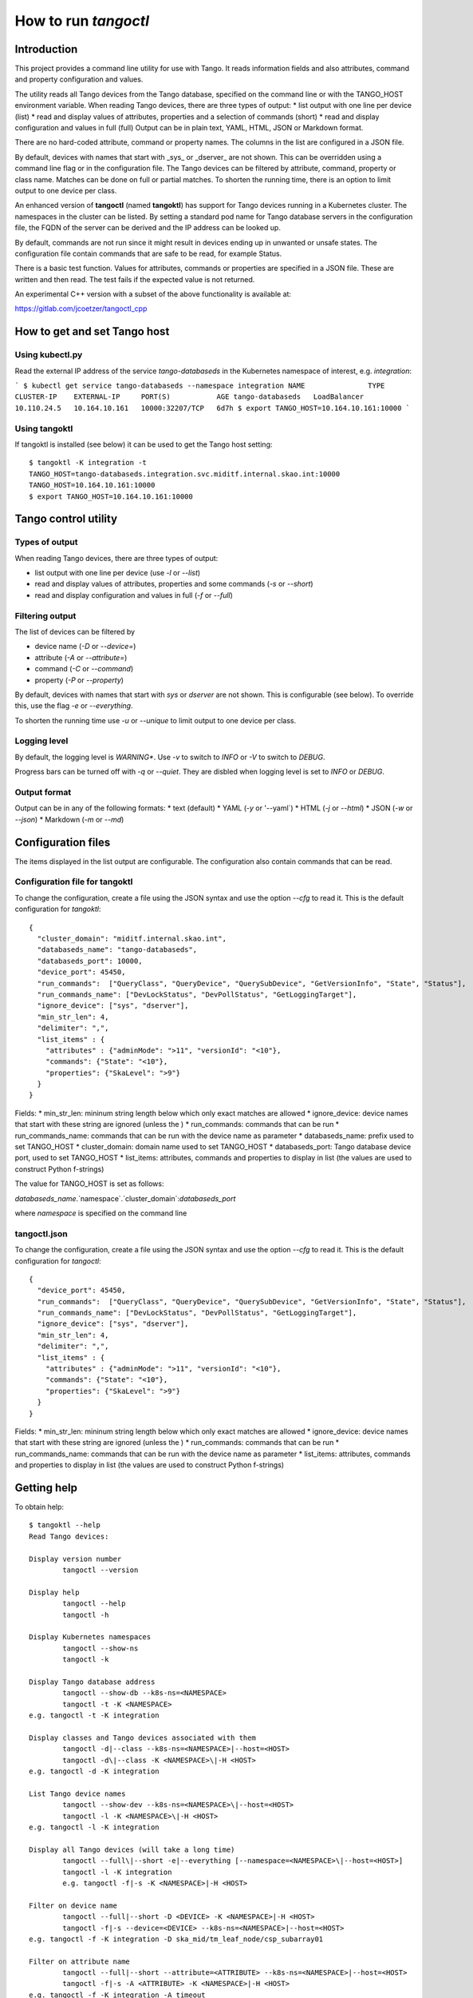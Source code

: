 How to run *tangoctl*
*********************

.. image:: https://readthedocs.org/projects/ska-tangoctl/badge/?version=latest

Introduction
============

This project provides a command line utility for use with Tango. It reads information 
fields and also attributes, command and property configuration and values.

The utility reads all Tango devices from the Tango database, specified on the command 
line or with the TANGO_HOST environment variable. When reading Tango devices, there are 
three types of output:
* list output with one line per device (list)
* read and display values of attributes, properties and a selection of commands (short)
* read and display configuration and values in full (full)
Output can be in plain text, YAML, HTML, JSON or Markdown format.

There are no hard-coded attribute, command or property names. The columns in the list 
are configured in a JSON file.

By default, devices with names that start with _sys_ or _dserver_ are not shown. This
can be overridden using a command line flag or in the configuration file. The Tango 
devices can be filtered by attribute, command, property or class name. Matches can be 
done on full or partial matches.  To shorten the running time, there is an option to 
limit output to one device per class. 

An enhanced version of **tangoctl** (named **tangoktl**) has support for Tango devices 
running in a Kubernetes cluster. The namespaces in the cluster can be listed. By setting
a standard pod name for Tango database servers in the configuration file, the FQDN of 
the server can be derived and the IP address can be looked up.

By default, commands are not run since it might result in devices ending up in unwanted 
or unsafe states. The configuration file contain commands that are safe to be read, 
for example Status.

There is a basic test function. Values for attributes, commands or properties are 
specified in a JSON file. These are written and then read. The test fails if the 
expected value is not returned.

An experimental C++ version with a subset of the above functionality is available at:

https://gitlab.com/jcoetzer/tangoctl_cpp

How to get and set Tango host
=============================

Using **kubectl.py**
--------------------

Read the external IP address of the service *tango-databaseds* in the Kubernetes
namespace of interest, e.g. *integration*:

```
$ kubectl get service tango-databaseds --namespace integration
NAME               TYPE           CLUSTER-IP    EXTERNAL-IP     PORT(S)           AGE
tango-databaseds   LoadBalancer   10.110.24.5   10.164.10.161   10000:32207/TCP   6d7h
$ export TANGO_HOST=10.164.10.161:10000
```

Using **tangoktl**
------------------

If tangoktl is installed (see below) it can be used to get the Tango host setting::

    $ tangoktl -K integration -t
    TANGO_HOST=tango-databaseds.integration.svc.miditf.internal.skao.int:10000
    TANGO_HOST=10.164.10.161:10000
    $ export TANGO_HOST=10.164.10.161:10000

Tango control utility
=====================

Types of output
---------------

When reading Tango devices, there are three types of output:

* list output with one line per device (use `-l` or `--list`)
* read and display values of attributes, properties and some commands (`-s` or `--short`)
* read and display configuration and values in full (`-f` or `--full`)

Filtering output
----------------

The list of devices can be filtered by 

* device name (`-D` or `--device=`) 
* attribute (`-A` or `--attribute=`)
* command (`-C` or `--command`)
* property (`-P` or `--property`)

By default, devices with names that start with `sys` or `dserver` are not shown. This
is configurable (see below). To override this, use the flag `-e` or `--everything`.

To shorten the running time use `-u` or `--unique` to limit output to one device per class. 

Logging level
-------------

By default, the logging level is *WARNING**. Use `-v` to switch to *INFO* or `-V` to 
switch to *DEBUG*.

Progress bars can be turned off with `-q` or `--quiet`. They are disbled when logging 
level is set to *INFO* or *DEBUG*.

Output format
-------------

Output can be in any of the following formats:
* text (default)
* YAML (`-y` or '--yaml`)
* HTML (`-j` or `--html`)
* JSON (`-w` or `--json`)
* Markdown (`-m` or `--md`)

Configuration files
===================

The items displayed in the list output are configurable. The configuration also contain
commands that can be read.

Configuration file for tangoktl
-------------------------------

To change the configuration, create a file using the JSON syntax and use the option
`--cfg` to read it. This is the default configuration for `tangoktl`::

    {
      "cluster_domain": "miditf.internal.skao.int",
      "databaseds_name": "tango-databaseds",
      "databaseds_port": 10000,
      "device_port": 45450,
      "run_commands":  ["QueryClass", "QueryDevice", "QuerySubDevice", "GetVersionInfo", "State", "Status"],
      "run_commands_name": ["DevLockStatus", "DevPollStatus", "GetLoggingTarget"],
      "ignore_device": ["sys", "dserver"],
      "min_str_len": 4,
      "delimiter": ",",
      "list_items" : {
        "attributes" : {"adminMode": ">11", "versionId": "<10"},
        "commands": {"State": "<10"},
        "properties": {"SkaLevel": ">9"}
      }
    }

Fields:
* min_str_len: mininum string length below which only exact matches are allowed
* ignore_device: device names that start with these string are ignored (unless the )
* run_commands: commands that can be run
* run_commands_name: commands that can be run with the device name as parameter
* databaseds_name: prefix used to set TANGO_HOST
* cluster_domain: domain name used to set TANGO_HOST
* databaseds_port: Tango database device port, used to set TANGO_HOST
* list_items: attributes, commands and properties to display in list (the values are used to construct Python f-strings)

The value for TANGO_HOST is set as follows:

`databaseds_name`.`namespace`.`cluster_domain`:`databaseds_port`

where `namespace` is specified on the command line

tangoctl.json
-------------

To change the configuration, create a file using the JSON syntax and use the option
`--cfg` to read it. This is the default configuration for `tangoctl`::

    {
      "device_port": 45450,
      "run_commands":  ["QueryClass", "QueryDevice", "QuerySubDevice", "GetVersionInfo", "State", "Status"],
      "run_commands_name": ["DevLockStatus", "DevPollStatus", "GetLoggingTarget"],
      "ignore_device": ["sys", "dserver"],
      "min_str_len": 4,
      "delimiter": ",",
      "list_items" : {
        "attributes" : {"adminMode": ">11", "versionId": "<10"},
        "commands": {"State": "<10"},
        "properties": {"SkaLevel": ">9"}
      }
    }

Fields:
* min_str_len: mininum string length below which only exact matches are allowed
* ignore_device: device names that start with these string are ignored (unless the )
* run_commands: commands that can be run
* run_commands_name: commands that can be run with the device name as parameter
* list_items: attributes, commands and properties to display in list (the values are used to construct Python f-strings)

Getting help
============

To obtain help::

    $ tangoktl --help
    Read Tango devices:

    Display version number
            tangoctl --version

    Display help
            tangoctl --help
            tangoctl -h

    Display Kubernetes namespaces
            tangoctl --show-ns
            tangoctl -k

    Display Tango database address
            tangoctl --show-db --k8s-ns=<NAMESPACE>
            tangoctl -t -K <NAMESPACE>
    e.g. tangoctl -t -K integration

    Display classes and Tango devices associated with them
            tangoctl -d|--class --k8s-ns=<NAMESPACE>|--host=<HOST>
            tangoctl -d\|--class -K <NAMESPACE>\|-H <HOST>
    e.g. tangoctl -d -K integration

    List Tango device names
            tangoctl --show-dev --k8s-ns=<NAMESPACE>\|--host=<HOST>
            tangoctl -l -K <NAMESPACE>\|-H <HOST>
    e.g. tangoctl -l -K integration

    Display all Tango devices (will take a long time)
            tangoctl --full\|--short -e|--everything [--namespace=<NAMESPACE>\|--host=<HOST>]
            tangoctl -l -K integration
            e.g. tangoctl -f|-s -K <NAMESPACE>|-H <HOST>

    Filter on device name
            tangoctl --full|--short -D <DEVICE> -K <NAMESPACE>|-H <HOST>
            tangoctl -f|-s --device=<DEVICE> --k8s-ns=<NAMESPACE>|--host=<HOST>
    e.g. tangoctl -f -K integration -D ska_mid/tm_leaf_node/csp_subarray01

    Filter on attribute name
            tangoctl --full|--short --attribute=<ATTRIBUTE> --k8s-ns=<NAMESPACE>|--host=<HOST>
            tangoctl -f|-s -A <ATTRIBUTE> -K <NAMESPACE>|-H <HOST>
    e.g. tangoctl -f -K integration -A timeout

    Filter on command name
            tangoctl --full|--short --command=<COMMAND> --k8s-ns=<NAMESPACE>|--host=<HOST>
            tangoctl -f|-s -C <COMMAND> -K <NAMESPACE>|-H <HOST>
    e.g. tangoctl -l -K integration -C status

    Filter on property name
            tangoctl --full|--list|--short --property=<PROPERTY> --k8s-ns=<NAMESPACE>|--host=<HOST>
            tangoctl -f|-s -P <PROPERTY> --k8s-ns=<NAMESPACE>|--host=<HOST>
    e.g. tangoctl -l -K integration -P power

    Display tangoctl test input files
            tangoctl --json-dir=<PATH>
            tangoctl -J <PATH>
    e.g. ADMIN_MODE=1 tangoctl -J resources/

    Run test, reading from input file
            tangoctl --k8s-ns=<NAMESPACE> --input=<FILE>
            tangoctl --K <NAMESPACE> -O <FILE>
    Files are in JSON format and contain values to be read and/or written, e.g:
    {
        "description": "Turn admin mode on and check status",
        "test_on": [
            {
                "attribute": "adminMode",
                "read" : ""
            },
            {
                "attribute": "adminMode",
                "write": 1
            },
            {
                "attribute": "adminMode",
                "read": 1
            },
            {
                "command": "State",
                "return": "OFFLINE"
            },
            {
                "command": "Status"
            }
        ]
    }

    Files can contain environment variables that are read at run-time:
    {
        "description": "Turn admin mode off and check status",
        "test_on": [
            {
                "attribute": "adminMode",
                "read": ""
            },
            {
                "attribute": "adminMode",
                "write": "${ADMIN_MODE}"
            },
            {
                "attribute": "adminMode",
                "read": "${ADMIN_MODE}"
            },
            {
                "command": "State",
                "return": "ONLINE"
            },
            {
                "command": "Status"
            }
        ]
    }

    To run the above:
    ADMIN_MODE=1 tangoctl --k8s-ns=integration -D mid_csp_cbf/talon_board/001 -f --in resources/dev_online.json -V

    Test Tango devices:

    Test a Tango device
            tangoctl -K <NAMESPACE>|-H <HOST> -D <DEVICE> [--simul=<0|1>]

    Test a Tango device and read attributes
            tangoctl -a -K <NAMESPACE>|-H <HOST> -D <DEVICE> [--simul=<0|1>]

    Display attribute and command names for a Tango device
            tangoctl -c -K <NAMESPACE>|-H <HOST> -D <DEVICE>

    Turn a Tango device on
            tangoctl --on -K <NAMESPACE>|-H <HOST> -D <DEVICE> [--simul=<0|1>]

    Turn a Tango device off
            tangoctl --off -K <NAMESPACE>|-H <HOST> -D <DEVICE> [--simul=<0|1>]

    Set a Tango device to standby mode
            tangoctl --standby -K <NAMESPACE>|-H <HOST> -D <DEVICE> [--simul=<0|1>]

    Change admin mode on a Tango device
            tangoctl --admin=<0|1>

    Display status of a Tango device
            tangoctl --status -K <NAMESPACE>|-H <HOST> -D <DEVICE>

    Check events for attribute of a Tango device
            tangoctl -K <NAMESPACE>|-H <HOST> -D <DEVICE> -A <ATTRIBUTE>

    Parameters:

            -a                              flag for reading attributes during tests
            -c|--cmd                        flag for running commands during tests
            --simul=<0|1>                   set simulation mode off or on
            --admin=<0|1>                   set admin mode off or onn
            -e|--everything                 show all devices
            -f|--full                       display in full
            -l|--list                       display device name and status on one line
            -s|--short                      display device name, status and query devices
            -q|--quiet                      do not display progress bars
            -j|--html                       output in HTML format
            -j|--json                       output in JSON format
            -m|--md                         output in markdown format
            -y|--yaml                       output in YAML format
            --json-dir=<PATH>               directory with JSON input file, e.g. 'resources'
            -J <PATH>
            --json-dir=<PATH>               directory with JSON input file, e.g. 'resources'
            -J <PATH>
            --device=<DEVICE>               device name, e.g. 'csp' (not case sensitive, only a part is needed)
            -D <DEVICE>
            --k8s-ns=<NAMESPACE>            Kubernetes namespace for Tango database, e.g. 'integration'
            -K <NAMESPACE>
            --host=<HOST>                   Tango database host and port, e.g. 10.8.13.15:10000
            -H <HOST>
            --attribute=<ATTRIBUTE>         attribute name, e.g. 'obsState' (not case sensitive)
            -A <ATTRIBUTE>
            --command=<COMMAND>             command name, e.g. 'Status' (not case sensitive)
            -C <COMMAND>
            --output=<FILE>                 output file name
            -O <FILE>
            --input=<FILE>                  input file name
            -I <FILE>

    Note that values for device, attribute, command or property are not case sensitive.
    Partial matches for strings longer than 4 charaters are OK.

    When a namespace is specified, the Tango database host will be made up as follows:
            tango-databaseds.<NAMESPACE>.miditf.internal.skao.int:10000

    Run the following commands where applicable:
            QueryClass,QueryDevice,QuerySubDevice,GetVersionInfo,State,Status

    Run commands with device name as parameter where applicable:
            DevLockStatus,DevPollStatus,GetLoggingTarget

    Examples:

            tangoctl --k8s-ns=integration -l
            tangoctl --k8s-ns=integration -D talon -l
            tangoctl --k8s-ns=integration -A timeout
            tangoctl --k8s-ns=integration -C Telescope
            tangoctl --k8s-ns=integration -P Power
            tangoctl --k8s-ns=integration -D mid_csp_cbf/talon_lru/001 -f
            tangoctl --k8s-ns=integration -D mid_csp_cbf/talon_lru/001 -q
            tangoctl --k8s-ns=integration -D mid_csp_cbf/talon_board/001 -f
            tangoctl --k8s-ns=integration -D mid_csp_cbf/talon_board/001 -f --dry
            tangoctl --k8s-ns=integration -D mid-sdp/control/0 --on
            ADMIN_MODE=1 tangoctl --k8s-ns=integration -D mid_csp_cbf/talon_board/001 -f --in resources/dev_online.json -V


Read all namespaces in Kubernetes cluster
=========================================

The user must be logged into the Mid ITF VPN, otherwise this will time out.

Run this command to list namespaces::

    $ tangoktl --show-ns
    Namespaces : 53
            advanced-tango-training
            advanced-tango-training-sdp
            binderhub
            calico-apiserver
            calico-operator
            calico-system
            ci-dish-lmc-ska001-at-1838-update-main
            ci-dish-lmc-ska036-at-1838-update-main
            integration
            integration-sdp
            ci-ska-mid-itf-at-1838-update-main
            ci-ska-mid-itf-at-1838-update-main-sdp
            ci-ska-mid-itf-sah-1486
            ci-ska-mid-itf-sah-1486-sdp
            default
            dish-lmc-ska001
            dish-lmc-ska036
            dish-lmc-ska063
            dish-lmc-ska100
            dish-structure-simulators
            dishlmc-integration-ska001
            ds-sim-ska001
            extdns
            file-browser
            gitlab
            infra
            ingress-nginx
            integration
            integration-sdp
            integration-ska-mid-dish-spfc
            itf-ska-dish-lmc-spf
            kube-node-lease
            kube-public
            kube-system
            kyverno
            metallb-system
            miditf-lmc-002-ds
            miditf-lmc-003-karoo-sims
            miditf-lmc-005-spfrx
            register-spfc
            rook-ceph
            secrets-store-csi-driver
            ska-db-oda
            ska-tango-archiver
            ska-tango-operator
            sonobuoy
            spookd
            tango-tar-pvc
            tango-util
            taranta
            test-equipment
            test-spfc
            vault

Read Tango devices
==================

Read all Tango devices
----------------------

This will display the name, current state and admin mode setting for each Tango device 
in the database. Note that output has been shorteneded. By default, device names starting 
with **dserver** or **sys** are not listed::

    $ tangoktl --namespace=integration --list
    DEVICE NAME                              STATE      ADMIN MODE  VERSION  CLASS
    mid-csp/capability-fsp/0                 ON         ONLINE      2        MidCspCapabilityFsp
    mid-csp/capability-vcc/0                 ON         ONLINE      2        MidCspCapabilityVcc
    mid-csp/control/0                        DISABLE    OFFLINE     2        MidCspController
    mid-csp/subarray/01                      DISABLE    OFFLINE     2        MidCspSubarray
    mid-csp/subarray/02                      DISABLE    OFFLINE     2        MidCspSubarray
    mid-csp/subarray/03                      DISABLE    OFFLINE     2        MidCspSubarray
    mid-eda/cm/01                            ON         N/A         N/A      HdbConfigurationManager
    mid-eda/es/01                            ON         N/A         N/A      HdbEventSubscriber
    mid-sdp/control/0                        N/A        N/A         N/A      N/A
    mid-sdp/queueconnector/01                N/A        N/A         N/A      N/A
    mid-sdp/queueconnector/02                N/A        N/A         N/A      N/A
    mid-sdp/queueconnector/03                N/A        N/A         N/A      N/A
    mid-sdp/subarray/01                      N/A        N/A         N/A      N/A
    mid-sdp/subarray/02                      N/A        N/A         N/A      N/A
    mid-sdp/subarray/03                      N/A        N/A         N/A      N/A
    mid_csp_cbf/fs_links/000                 DISABLE    OFFLINE     0.11.4   SlimLink
    ...
    mid_csp_cbf/fs_links/015                 DISABLE    OFFLINE     0.11.4   SlimLink
    mid_csp_cbf/fsp/01                       DISABLE    OFFLINE     0.11.4   Fsp
    mid_csp_cbf/fsp/02                       DISABLE    OFFLINE     0.11.4   Fsp
    mid_csp_cbf/fsp/03                       DISABLE    OFFLINE     0.11.4   Fsp
    mid_csp_cbf/fsp/04                       DISABLE    OFFLINE     0.11.4   Fsp
    mid_csp_cbf/fspCorrSubarray/01_01        DISABLE    OFFLINE     0.11.4   FspCorrSubarray
    ...
    mid_csp_cbf/fspCorrSubarray/04_03        DISABLE    OFFLINE     0.11.4   FspCorrSubarray
    mid_csp_cbf/fspPssSubarray/01_01         DISABLE    OFFLINE     0.11.4   FspPssSubarray
    ...
    mid_csp_cbf/fspPssSubarray/04_03         DISABLE    OFFLINE     0.11.4   FspPssSubarray
    mid_csp_cbf/fspPstSubarray/01_01         DISABLE    OFFLINE     0.11.4   FspPstSubarray
    ...
    mid_csp_cbf/fspPstSubarray/04_03         DISABLE    OFFLINE     0.11.4   FspPstSubarray
    mid_csp_cbf/power_switch/001             DISABLE    OFFLINE     0.11.4   PowerSwitch
    mid_csp_cbf/power_switch/002             DISABLE    OFFLINE     0.11.4   PowerSwitch
    mid_csp_cbf/power_switch/003             DISABLE    OFFLINE     0.11.4   PowerSwitch
    mid_csp_cbf/slim/slim-fs                 DISABLE    OFFLINE     0.11.4   Slim
    mid_csp_cbf/slim/slim-vis                DISABLE    OFFLINE     0.11.4   Slim
    mid_csp_cbf/sub_elt/controller           DISABLE    OFFLINE     0.11.4   CbfController
    mid_csp_cbf/sub_elt/subarray_01          DISABLE    OFFLINE     0.11.4   CbfSubarray
    mid_csp_cbf/sub_elt/subarray_02          DISABLE    OFFLINE     0.11.4   CbfSubarray
    mid_csp_cbf/sub_elt/subarray_03          DISABLE    OFFLINE     0.11.4   CbfSubarray
    mid_csp_cbf/talon_board/001              DISABLE    OFFLINE     0.11.4   TalonBoard
    ...
    mid_csp_cbf/talon_board/008              DISABLE    OFFLINE     0.11.4   TalonBoard
    mid_csp_cbf/talon_lru/001                DISABLE    OFFLINE     0.11.4   TalonLRU
    ...
    mid_csp_cbf/talon_lru/004                DISABLE    OFFLINE     0.11.4   TalonLRU
    mid_csp_cbf/talondx_log_consumer/001     DISABLE    OFFLINE     0.11.4   TalonDxLogConsumer
    mid_csp_cbf/vcc/001                      DISABLE    OFFLINE     0.11.4   Vcc
    ...
    mid_csp_cbf/vcc/008                      DISABLE    OFFLINE     0.11.4   Vcc
    mid_csp_cbf/vcc_sw1/001                  DISABLE    OFFLINE     0.11.4   VccSearchWindow
    ...
    mid_csp_cbf/vcc_sw2/008                  DISABLE    OFFLINE     0.11.4   VccSearchWindow
    mid_csp_cbf/vis_links/000                DISABLE    OFFLINE     0.11.4   SlimLink
    mid_csp_cbf/vis_links/001                DISABLE    OFFLINE     0.11.4   SlimLink
    mid_csp_cbf/vis_links/002                DISABLE    OFFLINE     0.11.4   SlimLink
    mid_csp_cbf/vis_links/003                DISABLE    OFFLINE     0.11.4   SlimLink
    ska_mid/tm_central/central_node          ON         OFFLINE     0.12.2   CentralNodeMid
    ska_mid/tm_leaf_node/csp_master          ON         OFFLINE     0.10.3   CspMasterLeafNode
    ska_mid/tm_leaf_node/csp_subarray01      ON         OFFLINE     0.10.3   CspSubarrayLeafNodeMid
    ska_mid/tm_leaf_node/csp_subarray_01     INIT       OFFLINE     0.11.4   TmCspSubarrayLeafNodeTest
    ska_mid/tm_leaf_node/csp_subarray_02     INIT       OFFLINE     0.11.4   TmCspSubarrayLeafNodeTest
    ska_mid/tm_leaf_node/d0001               ON         OFFLINE     0.8.1    DishLeafNode
    ...
    ska_mid/tm_leaf_node/d0100               ON         OFFLINE     0.8.1    DishLeafNode
    ska_mid/tm_leaf_node/sdp_master          ON         OFFLINE     0.14.2   SdpMasterLeafNode
    ska_mid/tm_leaf_node/sdp_subarray01      ON         OFFLINE     0.14.2   SdpSubarrayLeafNode
    ska_mid/tm_subarray_node/1               ON         OFFLINE     0.13.19  SubarrayNodeMid


Filter by device name
---------------------

To find all devices with **talon** in the name::

    $ tangoktl --namespace=integration -D talon -l
    DEVICE NAME                              STATE      ADMIN MODE  VERSION  CLASS
    mid_csp_cbf/talon_board/001              DISABLE    OFFLINE     0.11.4   TalonBoard
    mid_csp_cbf/talon_board/002              DISABLE    OFFLINE     0.11.4   TalonBoard
    mid_csp_cbf/talon_board/003              DISABLE    OFFLINE     0.11.4   TalonBoard
    mid_csp_cbf/talon_board/004              DISABLE    OFFLINE     0.11.4   TalonBoard
    mid_csp_cbf/talon_board/005              DISABLE    OFFLINE     0.11.4   TalonBoard
    mid_csp_cbf/talon_board/006              DISABLE    OFFLINE     0.11.4   TalonBoard
    mid_csp_cbf/talon_board/007              DISABLE    OFFLINE     0.11.4   TalonBoard
    mid_csp_cbf/talon_board/008              DISABLE    OFFLINE     0.11.4   TalonBoard
    mid_csp_cbf/talon_lru/001                DISABLE    OFFLINE     0.11.4   TalonLRU
    mid_csp_cbf/talon_lru/002                DISABLE    OFFLINE     0.11.4   TalonLRU
    mid_csp_cbf/talon_lru/003                DISABLE    OFFLINE     0.11.4   TalonLRU
    mid_csp_cbf/talon_lru/004                DISABLE    OFFLINE     0.11.4   TalonLRU
    mid_csp_cbf/talondx_log_consumer/001     DISABLE    OFFLINE     0.11.4   TalonDxLogConsumer


Find attributes, commands or properties
---------------------------------------

It is possible to search for attributes, commands or properties by part of the name. This is not case-sensitive.

Find attributes
^^^^^^^^^^^^^^^

To find all devices with attributes that contain **timeout**::

    $ tangoktl --namespace=integration -A timeout
    DEVICE                                           ATTRIBUTE                                VALUE
    mid-csp/control/0                                commandTimeout                           5
                                                     offCmdTimeoutExpired                     False
                                                     onCmdTimeoutExpired                      False
                                                     standbyCmdTimeoutExpired                 False
    mid-csp/subarray/01                              commandTimeout                           5
                                                     timeoutExpiredFlag                       False
    mid-csp/subarray/02                              commandTimeout                           5
                                                     timeoutExpiredFlag                       False
    mid-csp/subarray/03                              commandTimeout                           5
                                                     timeoutExpiredFlag                       False
    mid_csp_cbf/sub_elt/subarray_01                  assignResourcesTimeoutExpiredFlag        False
                                                     configureScanTimeoutExpiredFlag          False
                                                     releaseResourcesTimeoutExpiredFlag       False
    mid_csp_cbf/sub_elt/subarray_02                  assignResourcesTimeoutExpiredFlag        False
                                                     configureScanTimeoutExpiredFlag          False
                                                     releaseResourcesTimeoutExpiredFlag       False
    mid_csp_cbf/sub_elt/subarray_03                  assignResourcesTimeoutExpiredFlag        False
                                                     configureScanTimeoutExpiredFlag          False
                                                     releaseResourcesTimeoutExpiredFlag       False


To find all devices with attributes that contain **timeout**, without displaying values::

    $ tangoktl --namespace=integration -A timeout --dry-run
    DEVICE                                           ATTRIBUTE
    mid-csp/control/0                                commandTimeout
                                                     offCmdTimeoutExpired
                                                     onCmdTimeoutExpired
                                                     standbyCmdTimeoutExpired
    mid-csp/subarray/01                              commandTimeout
                                                     timeoutExpiredFlag
    mid-csp/subarray/02                              commandTimeout
                                                     timeoutExpiredFlag
    mid-csp/subarray/03                              commandTimeout
                                                     timeoutExpiredFlag
    mid_csp_cbf/sub_elt/subarray_01                  assignResourcesTimeoutExpiredFlag
                                                     configureScanTimeoutExpiredFlag
                                                     releaseResourcesTimeoutExpiredFlag
    mid_csp_cbf/sub_elt/subarray_02                  assignResourcesTimeoutExpiredFlag
                                                     configureScanTimeoutExpiredFlag
                                                     releaseResourcesTimeoutExpiredFlag
    mid_csp_cbf/sub_elt/subarray_03                  assignResourcesTimeoutExpiredFlag
                                                     configureScanTimeoutExpiredFlag
                                                     releaseResourcesTimeoutExpiredFlag

Find commands
^^^^^^^^^^^^^

To find all devices with commands that have **Telescope** in the name::

    $ tangoktl --namespace=integration -C Telescope
    ska_mid/tm_central/central_node                  TelescopeOff
                                                     TelescopeOn
                                                     TelescopeStandby

To find all devices with commands that have **Outlet** in the name::

    $ tangoktl --namespace=integration -C Outlet
    mid_csp_cbf/power_switch/001                     GetOutletPowerMode
                                                     TurnOffOutlet
                                                     TurnOnOutlet
    mid_csp_cbf/power_switch/002                     GetOutletPowerMode
                                                     TurnOffOutlet
                                                     TurnOnOutlet
    mid_csp_cbf/power_switch/003                     GetOutletPowerMode
                                                     TurnOffOutlet
                                                     TurnOnOutlet

Find properties
^^^^^^^^^^^^^^^

To find all devices with properties that have **Power** in the name::

    $ tangoktl --namespace=integration -P Power
    mid_csp_cbf/power_switch/001                     PowerSwitchIp
                                                     PowerSwitchLogin
                                                     PowerSwitchModel
                                                     PowerSwitchPassword
    mid_csp_cbf/power_switch/002                     PowerSwitchIp
                                                     PowerSwitchLogin
                                                     PowerSwitchModel
                                                     PowerSwitchPassword
    mid_csp_cbf/power_switch/003                     PowerSwitchIp
                                                     PowerSwitchLogin
                                                     PowerSwitchModel
                                                     PowerSwitchPassword
    mid_csp_cbf/sub_elt/controller                   PowerSwitch
    mid_csp_cbf/talon_lru/001                        PDU1PowerOutlet
                                                     PDU2PowerOutlet
    mid_csp_cbf/talon_lru/002                        PDU1PowerOutlet
                                                     PDU2PowerOutlet
    mid_csp_cbf/talon_lru/003                        PDU1PowerOutlet
                                                     PDU2PowerOutlet
    mid_csp_cbf/talon_lru/004                        PDU1PowerOutlet
                                                     PDU2PowerOutlet


Information on device
=====================

Full description of device
--------------------------

This display all information about a device. The input and output of commands are displayed where available::

    $ tangoktl --namespace=integration -D mid_csp_cbf/talon_lru/001 -f
    Device            : mid_csp_cbf/talon_lru/001
    Admin mode        : 1
    State             : DISABLE
    Status            : The device is in DISABLE state.
    Description       : A Tango device
    Acronyms          : Correlator Beam Former (CBF), Central Signal Processor (CSP), Line Replaceable Unit (LRU)
    Database used     : True
    Server host       : ds-talonlru-talonlru-001-0
    Server ID         : TalonLRU/talonlru-001
    Device class      : TalonLRU
    Commands          : DebugDevice                    N/A
                                                       Not polled
                                                       OUT The TCP port the debugger is listening on.
                        GetVersionInfo                 TalonLRU, ska_tango_base, 0.11.4, A set of generic base devices for SKA Telescope.
                                                       Not polled
                                                       OUT Version strings
                        Init                           N/A
                                                       Not polled
                        Off                            N/A
                                                       Not polled
                                                       OUT (ReturnType, 'informational message')
                        On                             N/A
                                                       Not polled
                                                       OUT (ReturnType, 'informational message')
                        Reset                          N/A
                                                       Not polled
                                                       OUT (ReturnType, 'informational message')
                        Standby                        N/A
                                                       Not polled
                                                       OUT (ReturnType, 'informational message')
                        State                          DISABLE
                                                       Polled
                                                       OUT Device state
                        Status                         The device is in DISABLE state.
                                                       Not polled
                                                       OUT Device status
    Attributes        : PDU1PowerMode                  '0'
                                                       Not polled
                                                       Event change : Not specified
                                                       Quality : ATTR_VALID
                        PDU2PowerMode                  '0'
                                                       Not polled
                                                       Event change : Not specified
                                                       Quality : ATTR_VALID
                        State                          'DISABLE'
                                                       Polled
                                                       Event change : Not specified
                                                       Quality : ATTR_VALID
                        Status                         'The device is in DISABLE state.'
                                                       Not polled
                                                       Event change : Not specified
                                                       Quality : ATTR_VALID
                        adminMode                      '1'
                                                       Polled
                                                       Event change : Not specified
                                                       Quality : ATTR_VALID
                        buildState                     'ska_tango_base, 0.11.4, A set of generic base devices for SKA Telescope.'
                                                       Not polled
                                                       Event change : Not specified
                                                       Quality : ATTR_VALID
                        controlMode                    '0'
                                                       Not polled
                                                       Event change : Not specified
                                                       Quality : ATTR_VALID
                        healthState                    '0'
                                                       Polled
                                                       Event change : Not specified
                                                       Quality : ATTR_VALID
                        loggingLevel                   '4'
                                                       Not polled
                                                       Event change : Not specified
                                                       Quality : ATTR_VALID
                        loggingTargets                 tango::logger
                                                       Not polled
                                                       Event change : Not specified
                                                       Quality : ATTR_VALID
                        simulationMode                 '1'
                                                       Not polled
                                                       Event change : Not specified
                                                       Quality : ATTR_VALID
                        testMode                       '0'
                                                       Not polled
                                                       Event change : Not specified
                                                       Quality : ATTR_VALID
                        versionId                      '0.11.4'
                                                       Not polled
                                                       Event change : Not specified
                                                       Quality : ATTR_VALID
    Properties        : PDU1                           002
                        PDU1PowerOutlet                AA41
                        PDU2                           002
                        PDU2PowerOutlet                AA41
                        PDUCommandTimeout              20
                        TalonDxBoard1                  001
                        TalonDxBoard2                  002
                        polled_attr                    state  1000
                                                       healthstate  3000
                                                       adminmode  3000

Short display
-------------

This displays only the values for status, commands, attributes and properties::

    $ tangoktl --namespace=integration -D mid_csp_cbf/talon_lru/001 -s
    Device            : mid_csp_cbf/talon_lru/001
    Admin mode        : 1
    Commands          : DebugDevice                    N/A
                        GetVersionInfo                 TalonLRU, ska_tango_base, 0.11.4, A set of generic base devices for SKA Telescope.
                        Init                           N/A
                        Off                            N/A
                        On                             N/A
                        Reset                          N/A
                        Standby                        N/A
                        State                          DISABLE
                        Status                         The device is in DISABLE state.
    Attributes        : PDU1PowerMode                  '0'
                        PDU2PowerMode                  '0'
                        State                          'DISABLE'
                        Status                         'The device is in DISABLE state.'
                        adminMode                      '1'
                        buildState                     'ska_tango_base, 0.11.4, A set of generic base devices for SKA Telescope.'
                        controlMode                    '0'
                        healthState                    '0'
                        loggingLevel                   '4'
                        loggingTargets                 tango::logger
                        simulationMode                 '1'
                        testMode                       '0'
                        versionId                      '0.11.4'
    Properties        : PDU1                           002
                        PDU1PowerOutlet                AA41
                        PDU2                           002
                        PDU2PowerOutlet                AA41
                        PDUCommandTimeout              20
                        TalonDxBoard1                  001
                        TalonDxBoard2                  002
                        polled_attr                    state  1000
                                                       healthstate  3000
                                                       adminmode  3000

Display names only, without reading values::

    $ tangoktl --namespace=integration -D mid_csp_cbf/talon_lru/001 -s --dry-run
    Device            : mid_csp_cbf/talon_lru/001
    Admin mode        : 1
    Commands          : DebugDevice
                        GetVersionInfo
                        Init
                        Off
                        On
                        Reset
                        Standby
                        State
                        Status
    Attributes        : PDU1PowerMode
                        PDU2PowerMode
                        State
                        Status
                        adminMode
                        buildState
                        controlMode
                        healthState
                        loggingLevel
                        loggingTargets
                        simulationMode
                        testMode
                        versionId
    Properties        : PDU1
                        PDU1PowerOutlet
                        PDU2
                        PDU2PowerOutlet
                        PDUCommandTimeout
                        TalonDxBoard1
                        TalonDxBoard2
                        polled_attr


Quick/query mode
----------------

This displays a shortened form, with query sub-devices where available::

    $ tangoktl --namespace=integration -D mid_csp_cbf/talon_lru/001 -q
    Device            : mid_csp_cbf/talon_lru/001 9 commands, 13 attributes
    Admin mode        : 1
    State             : DISABLE
    Status            : The device is in DISABLE state.
    Description       : A Tango device
    Acronyms          : Correlator Beam Former (CBF), Central Signal Processor (CSP), Line Replaceable Unit (LRU)
    Device class      : TalonLRU
    Server host       : ds-talonlru-talonlru-001-0
    Server ID         : TalonLRU/talonlru-001
    Logging target    : <N/A>
    Query sub-devices : <N/A>


Using regular expressions for namespaces
========================================

Regular expressions can used to match Kubernetes namepaces::

    $ ./src/ska_tangoctl/tango_kontrol/tangoktl.py -K integration.* -k
    Namespaces : 4
            integration
            integration-dish-lmc-ska001
            integration-dish-lmc-ska036
            integration-sdp

Regular expressions can used for listing the Tango devices in Kubernetes namepaces::

    $ ./src/ska_tangoctl/tango_kontrol/tangoktl.py -K integration.* -l
    Namespace integration
    DEVICE NAME                                                        ADMINMODE VERSIONID  STATE       SKALEVEL CLASS
    alarm/handler/01                                                           - -          RUNNING            - AlarmHandler
    mid-csp/capability-fsp/0                                                   0 0.18.2     ON                 - MidCspCapabilityFsp
    mid-csp/capability-vcc/0                                                   0 0.18.2     ON                 - MidCspCapabilityVcc
    mid-csp/control/0                                                          0 0.18.2     OFF                1 MidCspController
    mid-csp/subarray/01                                                        0 0.18.2     OFF                2 MidCspSubarray
    mid-csp/subarray/02                                                        0 0.18.2     OFF                2 MidCspSubarray
    mid-csp/subarray/03                                                        0 0.18.2     OFF                2 MidCspSubarray
    mid-eda/cm/01                                                              - -          ON                 - HdbConfigurationManager
    mid-eda/es/01                                                              - -          ON                 - HdbEventSubscriber
    mid-sdp/control/0                                                          0 0.28.0     STANDBY            - SDPController
    mid-sdp/queueconnector/01                                                  - -          STANDBY            - SDPQueueConnector
    mid-sdp/queueconnector/02                                                  - -          STANDBY            - SDPQueueConnector
    mid-sdp/queueconnector/03                                                  - -          STANDBY            - SDPQueueConnector
    mid-sdp/subarray/01                                                        0 0.28.0     OFF                - SDPSubarray
    mid-sdp/subarray/02                                                        0 0.28.0     OFF                - SDPSubarray
    mid-sdp/subarray/03                                                        0 0.28.0     OFF                - SDPSubarray
    mid_csp_cbf/fs_links/000                                                   0 0.11.4     UNKNOWN            - SlimLink
    mid_csp_cbf/fs_links/001                                                   0 0.11.4     UNKNOWN            - SlimLink
    mid_csp_cbf/fs_links/002                                                   0 0.11.4     UNKNOWN            - SlimLink
    mid_csp_cbf/fs_links/003                                                   0 0.11.4     UNKNOWN            - SlimLink
    mid_csp_cbf/fs_links/004                                                   0 0.11.4     UNKNOWN            - SlimLink
    mid_csp_cbf/fs_links/005                                                   0 0.11.4     UNKNOWN            - SlimLink
    mid_csp_cbf/fs_links/006                                                   0 0.11.4     UNKNOWN            - SlimLink
    mid_csp_cbf/fs_links/007                                                   0 0.11.4     UNKNOWN            - SlimLink
    mid_csp_cbf/fs_links/008                                                   0 0.11.4     UNKNOWN            - SlimLink
    mid_csp_cbf/fs_links/009                                                   0 0.11.4     UNKNOWN            - SlimLink
    mid_csp_cbf/fs_links/010                                                   0 0.11.4     UNKNOWN            - SlimLink
    mid_csp_cbf/fs_links/011                                                   0 0.11.4     UNKNOWN            - SlimLink
    mid_csp_cbf/fs_links/012                                                   0 0.11.4     UNKNOWN            - SlimLink
    mid_csp_cbf/fs_links/013                                                   0 0.11.4     UNKNOWN            - SlimLink
    mid_csp_cbf/fs_links/014                                                   0 0.11.4     UNKNOWN            - SlimLink
    mid_csp_cbf/fs_links/015                                                   0 0.11.4     UNKNOWN            - SlimLink
    mid_csp_cbf/fsp/01                                                         0 0.11.4     OFF                - Fsp
    mid_csp_cbf/fsp/02                                                         0 0.11.4     OFF                - Fsp
    mid_csp_cbf/fsp/03                                                         0 0.11.4     OFF                - Fsp
    mid_csp_cbf/fsp/04                                                         0 0.11.4     OFF                - Fsp
    mid_csp_cbf/fspCorrSubarray/01_01                                          0 0.11.4     OFF                - FspCorrSubarray
    mid_csp_cbf/fspCorrSubarray/01_02                                          0 0.11.4     OFF                - FspCorrSubarray
    mid_csp_cbf/fspCorrSubarray/01_03                                          0 0.11.4     OFF                - FspCorrSubarray
    mid_csp_cbf/fspCorrSubarray/02_01                                          0 0.11.4     OFF                - FspCorrSubarray
    mid_csp_cbf/fspCorrSubarray/02_02                                          0 0.11.4     OFF                - FspCorrSubarray
    mid_csp_cbf/fspCorrSubarray/02_03                                          0 0.11.4     OFF                - FspCorrSubarray
    mid_csp_cbf/fspCorrSubarray/03_01                                          0 0.11.4     OFF                - FspCorrSubarray
    mid_csp_cbf/fspCorrSubarray/03_02                                          0 0.11.4     OFF                - FspCorrSubarray
    mid_csp_cbf/fspCorrSubarray/03_03                                          0 0.11.4     OFF                - FspCorrSubarray
    mid_csp_cbf/fspCorrSubarray/04_01                                          0 0.11.4     OFF                - FspCorrSubarray
    mid_csp_cbf/fspCorrSubarray/04_02                                          0 0.11.4     OFF                - FspCorrSubarray
    mid_csp_cbf/fspCorrSubarray/04_03                                          0 0.11.4     OFF                - FspCorrSubarray
    mid_csp_cbf/fspPssSubarray/01_01                                           0 0.11.4     OFF                - FspPssSubarray
    mid_csp_cbf/fspPssSubarray/01_02                                           0 0.11.4     OFF                - FspPssSubarray
    mid_csp_cbf/fspPssSubarray/01_03                                           0 0.11.4     OFF                - FspPssSubarray
    mid_csp_cbf/fspPssSubarray/02_01                                           0 0.11.4     OFF                - FspPssSubarray
    mid_csp_cbf/fspPssSubarray/02_02                                           0 0.11.4     OFF                - FspPssSubarray
    mid_csp_cbf/fspPssSubarray/02_03                                           0 0.11.4     OFF                - FspPssSubarray
    mid_csp_cbf/fspPssSubarray/03_01                                           0 0.11.4     OFF                - FspPssSubarray
    mid_csp_cbf/fspPssSubarray/03_02                                           0 0.11.4     OFF                - FspPssSubarray
    mid_csp_cbf/fspPssSubarray/03_03                                           0 0.11.4     OFF                - FspPssSubarray
    mid_csp_cbf/fspPssSubarray/04_01                                           0 0.11.4     OFF                - FspPssSubarray
    mid_csp_cbf/fspPssSubarray/04_02                                           0 0.11.4     OFF                - FspPssSubarray
    mid_csp_cbf/fspPssSubarray/04_03                                           0 0.11.4     OFF                - FspPssSubarray
    mid_csp_cbf/fspPstSubarray/01_01                                           0 0.11.4     OFF                - FspPstSubarray
    mid_csp_cbf/fspPstSubarray/01_02                                           0 0.11.4     OFF                - FspPstSubarray
    mid_csp_cbf/fspPstSubarray/01_03                                           0 0.11.4     OFF                - FspPstSubarray
    mid_csp_cbf/fspPstSubarray/02_01                                           0 0.11.4     OFF                - FspPstSubarray
    mid_csp_cbf/fspPstSubarray/02_02                                           0 0.11.4     OFF                - FspPstSubarray
    mid_csp_cbf/fspPstSubarray/02_03                                           0 0.11.4     OFF                - FspPstSubarray
    mid_csp_cbf/fspPstSubarray/03_01                                           0 0.11.4     OFF                - FspPstSubarray
    mid_csp_cbf/fspPstSubarray/03_02                                           0 0.11.4     OFF                - FspPstSubarray
    mid_csp_cbf/fspPstSubarray/03_03                                           0 0.11.4     OFF                - FspPstSubarray
    mid_csp_cbf/fspPstSubarray/04_01                                           0 0.11.4     OFF                - FspPstSubarray
    mid_csp_cbf/fspPstSubarray/04_02                                           0 0.11.4     OFF                - FspPstSubarray
    mid_csp_cbf/fspPstSubarray/04_03                                           0 0.11.4     OFF                - FspPstSubarray
    mid_csp_cbf/power_switch/001                                               0 0.11.4     ON                 - PowerSwitch
    mid_csp_cbf/power_switch/002                                               0 0.11.4     ON                 - PowerSwitch
    mid_csp_cbf/power_switch/003                                               1 0.11.4     DISABLE            - PowerSwitch
    mid_csp_cbf/power_switch/004                                               1 0.11.4     DISABLE            - PowerSwitch
    mid_csp_cbf/slim/slim-fs                                                 N/A 0.11.4     ALARM              - Slim
    mid_csp_cbf/slim/slim-vis                                                  0 0.11.4     OFF                - Slim
    mid_csp_cbf/sub_elt/controller                                             0 0.11.4     OFF                - CbfController
    mid_csp_cbf/sub_elt/subarray_01                                            0 0.11.4     OFF                - CbfSubarray
    mid_csp_cbf/sub_elt/subarray_02                                            0 0.11.4     OFF                - CbfSubarray
    mid_csp_cbf/sub_elt/subarray_03                                            0 0.11.4     OFF                - CbfSubarray
    mid_csp_cbf/talon_board/001                                                0 0.11.4     OFF                - TalonBoard
    mid_csp_cbf/talon_board/002                                                0 0.11.4     OFF                - TalonBoard
    mid_csp_cbf/talon_board/003                                                0 0.11.4     OFF                - TalonBoard
    mid_csp_cbf/talon_board/004                                                0 0.11.4     OFF                - TalonBoard
    mid_csp_cbf/talon_board/005                                                1 0.11.4     DISABLE            - TalonBoard
    mid_csp_cbf/talon_board/006                                                1 0.11.4     DISABLE            - TalonBoard
    mid_csp_cbf/talon_board/007                                                1 0.11.4     DISABLE            - TalonBoard
    mid_csp_cbf/talon_board/008                                                1 0.11.4     DISABLE            - TalonBoard
    mid_csp_cbf/talon_lru/001                                                  0 0.11.4     OFF                - TalonLRU
    mid_csp_cbf/talon_lru/002                                                  0 0.11.4     OFF                - TalonLRU
    mid_csp_cbf/talon_lru/003                                                  1 0.11.4     DISABLE            - TalonLRU
    mid_csp_cbf/talon_lru/004                                                  1 0.11.4     DISABLE            - TalonLRU
    mid_csp_cbf/talondx_log_consumer/001                                       1 0.11.4     DISABLE            - TalonDxLogConsumer
    mid_csp_cbf/vcc/001                                                        0 0.11.4     UNKNOWN            - Vcc
    mid_csp_cbf/vcc/002                                                        0 0.11.4     UNKNOWN            - Vcc
    mid_csp_cbf/vcc/003                                                        0 0.11.4     OFF                - Vcc
    mid_csp_cbf/vcc/004                                                        0 0.11.4     UNKNOWN            - Vcc
    mid_csp_cbf/vcc/005                                                        1 0.11.4     DISABLE            - Vcc
    mid_csp_cbf/vcc/006                                                        1 0.11.4     DISABLE            - Vcc
    mid_csp_cbf/vcc/007                                                        1 0.11.4     DISABLE            - Vcc
    mid_csp_cbf/vcc/008                                                        1 0.11.4     DISABLE            - Vcc
    mid_csp_cbf/vcc_sw1/001                                                    1 0.11.4     DISABLE            - VccSearchWindow
    mid_csp_cbf/vcc_sw1/002                                                    1 0.11.4     DISABLE            - VccSearchWindow
    mid_csp_cbf/vcc_sw1/003                                                    1 0.11.4     DISABLE            - VccSearchWindow
    mid_csp_cbf/vcc_sw1/004                                                    1 0.11.4     DISABLE            - VccSearchWindow
    mid_csp_cbf/vcc_sw1/005                                                    1 0.11.4     DISABLE            - VccSearchWindow
    mid_csp_cbf/vcc_sw1/006                                                    1 0.11.4     DISABLE            - VccSearchWindow
    mid_csp_cbf/vcc_sw1/007                                                    1 0.11.4     DISABLE            - VccSearchWindow
    mid_csp_cbf/vcc_sw1/008                                                    1 0.11.4     DISABLE            - VccSearchWindow
    mid_csp_cbf/vcc_sw2/001                                                    1 0.11.4     DISABLE            - VccSearchWindow
    mid_csp_cbf/vcc_sw2/002                                                    1 0.11.4     DISABLE            - VccSearchWindow
    mid_csp_cbf/vcc_sw2/003                                                    1 0.11.4     DISABLE            - VccSearchWindow
    mid_csp_cbf/vcc_sw2/004                                                    1 0.11.4     DISABLE            - VccSearchWindow
    mid_csp_cbf/vcc_sw2/005                                                    1 0.11.4     DISABLE            - VccSearchWindow
    mid_csp_cbf/vcc_sw2/006                                                    1 0.11.4     DISABLE            - VccSearchWindow
    mid_csp_cbf/vcc_sw2/007                                                    1 0.11.4     DISABLE            - VccSearchWindow
    mid_csp_cbf/vcc_sw2/008                                                    1 0.11.4     DISABLE            - VccSearchWindow
    mid_csp_cbf/vis_links/000                                                  0 0.11.4     UNKNOWN            - SlimLink
    mid_csp_cbf/vis_links/001                                                  0 0.11.4     UNKNOWN            - SlimLink
    mid_csp_cbf/vis_links/002                                                  0 0.11.4     UNKNOWN            - SlimLink
    mid_csp_cbf/vis_links/003                                                  0 0.11.4     UNKNOWN            - SlimLink
    ska001/elt/master                                                          1 0.19.1     DISABLE            - HelperDishDevice
    ska036/elt/master                                                          1 0.19.1     DISABLE            - HelperDishDevice
    ska063/elt/master                                                          1 0.19.1     DISABLE            - HelperDishDevice
    ska100/elt/master                                                          1 0.19.1     DISABLE            - HelperDishDevice
    ska_mid/tm_central/central_node                                            1 0.14.5     ON                 1 CentralNodeMid
    ska_mid/tm_leaf_node/csp_master                                            1 0.15.3     ON                 3 CspMasterLeafNodeMid
    ska_mid/tm_leaf_node/csp_subarray01                                        1 0.15.3     ON                 3 CspSubarrayLeafNodeMid
    ska_mid/tm_leaf_node/csp_subarray02                                        1 0.15.3     ON                 3 CspSubarrayLeafNodeMid
    ska_mid/tm_leaf_node/d0001                                                 1 0.12.1     ON                 3 DishLeafNode
    ska_mid/tm_leaf_node/d0036                                                 1 0.12.1     ON                 3 DishLeafNode
    ska_mid/tm_leaf_node/d0063                                                 1 0.12.1     ON                 3 DishLeafNode
    ska_mid/tm_leaf_node/d0100                                                 1 0.12.1     ON                 3 DishLeafNode
    ska_mid/tm_leaf_node/sdp_master                                            1 0.14.2     ON                 3 SdpMasterLeafNode
    ska_mid/tm_leaf_node/sdp_subarray01                                        1 0.14.2     ON                 3 SdpSubarrayLeafNode
    ska_mid/tm_leaf_node/sdp_subarray02                                        1 0.14.2     ON                 3 SdpSubarrayLeafNode
    ska_mid/tm_subarray_node/1                                                 1 0.16.1     ON                 2 SubarrayNodeMid
    ska_mid/tm_subarray_node/2                                                 1 0.16.1     ON                 2 SubarrayNodeMid

    Namespace integration-dish-lmc-ska001
    DEVICE NAME                                                        ADMINMODE VERSIONID  STATE       SKALEVEL CLASS
    mid-dish/dish-logger/SKA001                                                1 0.19.1     DISABLE            - DishLogger
    mid-dish/dish-manager/SKA001                                               1 0.19.1     STANDBY            1 DishManager
    mid-dish/ds-manager/SKA001                                                 1 0.19.1     DISABLE            1 DSManager
    mid-dish/simulator-spfc/SKA001                                             - -          UNKNOWN            - SPFDevice
    mid-dish/simulator-spfrx/SKA001                                            - -          UNKNOWN            - SPFRxDevice
    mid-itf/skysimctl/4 (N/A)                                                  - -          -                  - N/A
    ska001/spfrxpu/100gigeth (N/A)                                             - -          -                  - N/A
    ska001/spfrxpu/bandprocessor123-0 (N/A)                                    - -          -                  - N/A
    ska001/spfrxpu/bandprocessor123-1 (N/A)                                    - -          -                  - N/A
    ska001/spfrxpu/controller (N/A)                                            - -          -                    N/A
    ska001/spfrxpu/datarx123-0 (N/A)                                           - -          -                  - N/A
    ska001/spfrxpu/datarx123-1 (N/A)                                           - -          -                  - N/A
    ska001/spfrxpu/eeprom (N/A)                                                - -          -                  - N/A
    ska001/spfrxpu/fan (N/A)                                                   - -          -                  - N/A
    ska001/spfrxpu/fpgatemp-1 (N/A)                                            - -          -                  - N/A
    ska001/spfrxpu/ltm-1 (N/A)                                                 - -          -                  - N/A
    ska001/spfrxpu/ltm-11 (N/A)                                                - -          -                  - N/A
    ska001/spfrxpu/ltm-12 (N/A)                                                - -          -                  - N/A
    ska001/spfrxpu/ltm-2 (N/A)                                                 - -          -                  - N/A
    ska001/spfrxpu/mbo-rx1 (N/A)                                               - -          -                  - N/A
    ska001/spfrxpu/mbo-rx2 (N/A)                                               - -          -                  - N/A
    ska001/spfrxpu/mbo-tx1 (N/A)                                               - -          -                  - N/A
    ska001/spfrxpu/mbo-tx2 (N/A)                                               - -          -                  - N/A
    ska001/spfrxpu/mux (N/A)                                                   - -          -                  - N/A
    ska001/spfrxpu/odl-12 (N/A)                                                - -          -                  - N/A
    ska001/spfrxpu/odl-3 (N/A)                                                 - -          -                  - N/A
    ska001/spfrxpu/packetizer (N/A)                                            - -          -                  - N/A
    ska001/spfrxpu/pktcap (N/A)                                                - -          -                  - N/A
    ska001/spfrxpu/sysid (N/A)                                                 - -          -                  - N/A
    ska001/spfrxpu/temperature (N/A)                                           - -          -                  - N/A

    Namespace integration-dish-lmc-ska036
    DEVICE NAME                                                        ADMINMODE VERSIONID  STATE       SKALEVEL CLASS
    mid-dish/dish-logger/SKA036                                                1 0.19.1     DISABLE            - DishLogger
    mid-dish/dish-manager/SKA036                                               1 0.19.1     STANDBY            1 DishManager
    mid-dish/ds-manager/SKA036                                                 1 0.19.1     DISABLE            1 DSManager
    mid-dish/simulator-spfc/SKA036                                             - -          UNKNOWN            - SPFDevice
    mid-dish/simulator-spfrx/SKA036                                            - -          UNKNOWN            - SPFRxDevice

Note that namespaces without a Tango database host are not shown.

Error output
============

When a device attribute can not be read, a shortened error message is displayed::

    $ tangoktl --namespace=integration -D mid_csp_cbf/talon_board/001 -f
    Tango host        : tango-databaseds.integration.svc.miditf.internal.skao.int:10000

    Device            : mid_csp_cbf/talon_board/001
    Admin mode        : 1
    State             : DISABLE
    Status            : The device is in DISABLE state.
    Description       : A Tango device
    Acronyms          : Correlator Beam Former (CBF), Central Signal Processor (CSP)
    Database used     : True
    Device class      : TalonBoard
    Server host       : ds-talonboard-talon-001-0
    Server ID         : TalonBoard/talon-001
    Commands            DebugDevice                    Not polled  OUT The TCP port the debugger is listening on.
                        GetVersionInfo                 Not polled  OUT Version strings
                        Init                           Not polled
                        Off                            Not polled  OUT (ReturnType, 'informational message')
                        On                             Not polled  OUT (ReturnType, 'informational message')
                        Reset                          Not polled  OUT (ReturnType, 'informational message')
                        Standby                        Not polled  OUT (ReturnType, 'informational message')
                        State                          Polled      OUT Device state
                        Status                         Not polled  OUT Device status
    Attributes        : BitstreamChecksum              <ERROR> System ID Device is not available
                                                       Not polled
                                                       Event change : Not specified
                                                       Quality : <N/A>
                        BitstreamVersion               <ERROR> System ID Device is not available
                                                       Not polled
                                                       Event change : Not specified
                                                       Quality : <N/A>
                        DIMMTemperatures               <ERROR> AttributeError: 'TalonBoardComponentManager' object has no attribute '_hostname'
                                                       Not polled
                                                       Event change : Not specified
                                                       Quality : <N/A>
                        FansFault                      <ERROR> AttributeError: 'TalonBoardComponentManager' object has no attribute '_hostname'
                                                       Not polled
                                                       Event change : Not specified
                                                       Quality : <N/A>
                        FansPwm                        <ERROR> AttributeError: 'TalonBoardComponentManager' object has no attribute '_hostname'
                                                       Not polled
                                                       Event change : Not specified
                                                       Quality : <N/A>

Dry run
=======

To skip reading attribute values, use this option::

    $ tangoktl --namespace=integration -D mid_csp_cbf/talon_board/001 -f
    Device            : mid_csp_cbf/talon_board/001
    Admin mode        : 1
    State             : DISABLE
    Status            : The device is in DISABLE state.
    Description       : A Tango device
    Acronyms          : Correlator Beam Former (CBF), Central Signal Processor (CSP)
    Database used     : True
    Server host       : ds-talonboard-talon-001-0
    Server ID         : TalonBoard/talon-001
    Device class      : TalonBoard
    Commands          : DebugDevice                    N/A
                                                       Not polled
                                                       OUT The TCP port the debugger is listening on.
                        GetVersionInfo                 TalonBoard, ska_tango_base, 0.11.4, A set of generic base devices for SKA Telescope.
                                                       Not polled
                                                       OUT Version strings
                        Init                           N/A
                                                       Not polled
                        Off                            N/A
                                                       Not polled
                                                       OUT (ReturnType, 'informational message')
                        On                             N/A
                                                       Not polled
                                                       OUT (ReturnType, 'informational message')
                        Reset                          N/A
                                                       Not polled
                                                       OUT (ReturnType, 'informational message')
                        Standby                        N/A
                                                       Not polled
                                                       OUT (ReturnType, 'informational message')
                        State                          DISABLE
                                                       Polled
                                                       OUT Device state
                        Status                         The device is in DISABLE state.
                                                       Not polled
                                                       OUT Device status
    Attributes        : BitstreamChecksum              <ERROR> System ID Device is not available
                                                       Not polled
                                                       Event change : Not specified
                                                       Quality : <N/A>
                        BitstreamVersion               <ERROR> System ID Device is not available
                                                       Not polled
                                                       Event change : Not specified
                                                       Quality : <N/A>
                        DIMMTemperatures               <ERROR> AttributeError: 'TalonBoardComponentManager' object has no attribute '_hostname'
                                                       Not polled
                                                       Event change : Not specified
                                                       Quality : <N/A>
                        FansFault                      <ERROR> AttributeError: 'TalonBoardComponentManager' object has no attribute '_hostname'
                                                       Not polled
                                                       Event change : Not specified
                                                       Quality : <N/A>
                        FansPwm                        <ERROR> AttributeError: 'TalonBoardComponentManager' object has no attribute '_hostname'
                                                       Not polled
                                                       Event change : Not specified
                                                       Quality : <N/A>
                        FansPwmEnable                  <ERROR> AttributeError: 'TalonBoardComponentManager' object has no attribute '_hostname'
                                                       Not polled
                                                       Event change : Not specified
                                                       Quality : <N/A>
                        FpgaDieTemperature             <ERROR> AttributeError: 'TalonBoardComponentManager' object has no attribute '_hostname'
                                                       Not polled
                                                       Event change : Not specified
                                                       Quality : <N/A>
                        HumiditySensorTemperature      <ERROR> AttributeError: 'TalonBoardComponentManager' object has no attribute '_hostname'
                                                       Not polled
                                                       Event change : Not specified
                                                       Quality : <N/A>
                        MboRxLOLStatus                 <ERROR> AttributeError: 'TalonBoardComponentManager' object has no attribute '_hostname'
                                                       Not polled
                                                       Event change : Not specified
                                                       Quality : <N/A>
                        MboRxLOSStatus                 <ERROR> AttributeError: 'TalonBoardComponentManager' object has no attribute '_hostname'
                                                       Not polled
                                                       Event change : Not specified
                                                       Quality : <N/A>
                        MboRxVccVoltages               <ERROR> AttributeError: 'TalonBoardComponentManager' object has no attribute '_hostname'
                                                       Not polled
                                                       Event change : Not specified
                                                       Quality : <N/A>
                        MboTxFaultStatus               <ERROR> AttributeError: 'TalonBoardComponentManager' object has no attribute '_hostname'
                                                       Not polled
                                                       Event change : Not specified
                                                       Quality : <N/A>
                        MboTxLOLStatus                 <ERROR> AttributeError: 'TalonBoardComponentManager' object has no attribute '_hostname'
                                                       Not polled
                                                       Event change : Not specified
                                                       Quality : <N/A>
                        MboTxLOSStatus                 <ERROR> AttributeError: 'TalonBoardComponentManager' object has no attribute '_hostname'
                                                       Not polled
                                                       Event change : Not specified
                                                       Quality : <N/A>
                        MboTxTemperatures              <ERROR> AttributeError: 'TalonBoardComponentManager' object has no attribute '_hostname'
                                                       Not polled
                                                       Event change : Not specified
                                                       Quality : <N/A>
                        MboTxVccVoltages               <ERROR> AttributeError: 'TalonBoardComponentManager' object has no attribute '_hostname'
                                                       Not polled
                                                       Event change : Not specified
                                                       Quality : <N/A>
                        State                          'DISABLE'
                                                       Polled
                                                       Event change : Not specified
                                                       Quality : ATTR_VALID
                        Status                         'The device is in DISABLE state.'
                                                       Not polled
                                                       Event change : Not specified
                                                       Quality : ATTR_VALID
                        adminMode                      '1'
                                                       Polled
                                                       Event change : Not specified
                                                       Quality : ATTR_VALID
                        buildState                     'ska_tango_base, 0.11.4, A set of generic base devices for SKA Telescope.'
                                                       Not polled
                                                       Event change : Not specified
                                                       Quality : ATTR_VALID
                        comms_iopll_locked_fault       <ERROR> Talon Status Device is not available
                                                       Not polled
                                                       Event change : Not specified
                                                       Quality : <N/A>
                        controlMode                    '0'
                                                       Not polled
                                                       Event change : Not specified
                                                       Quality : ATTR_VALID
                        e100g_0_pll_fault              <ERROR> Talon Status Device is not available
                                                       Not polled
                                                       Event change : Not specified
                                                       Quality : <N/A>
                        e100g_1_pll_fault              <ERROR> Talon Status Device is not available
                                                       Not polled
                                                       Event change : Not specified
                                                       Quality : <N/A>
                        emif_bl_fault                  <ERROR> Talon Status Device is not available
                                                       Not polled
                                                       Event change : Not specified
                                                       Quality : <N/A>
                        emif_br_fault                  <ERROR> Talon Status Device is not available
                                                       Not polled
                                                       Event change : Not specified
                                                       Quality : <N/A>
                        emif_tr_fault                  <ERROR> Talon Status Device is not available
                                                       Not polled
                                                       Event change : Not specified
                                                       Quality : <N/A>
                        fs_iopll_locked_fault          <ERROR> Talon Status Device is not available
                                                       Not polled
                                                       Event change : Not specified
                                                       Quality : <N/A>
                        healthState                    '0'
                                                       Polled
                                                       Event change : Not specified
                                                       Quality : ATTR_VALID
                        iopll_locked_fault             <ERROR> Talon Status Device is not available
                                                       Not polled
                                                       Event change : Not specified
                                                       Quality : <N/A>
                        loggingLevel                   '4'
                                                       Not polled
                                                       Event change : Not specified
                                                       Quality : ATTR_VALID
                        loggingTargets                 tango::logger
                                                       Not polled
                                                       Event change : Not specified
                                                       Quality : ATTR_VALID
                        simulationMode                 '0'
                                                       Not polled
                                                       Event change : Not specified
                                                       Quality : ATTR_VALID
                        slim_pll_fault                 <ERROR> Talon Status Device is not available
                                                       Not polled
                                                       Event change : Not specified
                                                       Quality : <N/A>
                        system_clk_fault               <ERROR> Talon Status Device is not available
                                                       Not polled
                                                       Event change : Not specified
                                                       Quality : <N/A>
                        testMode                       '0'
                                                       Not polled
                                                       Event change : Not specified
                                                       Quality : ATTR_VALID
                        versionId                      '0.11.4'
                                                       Not polled
                                                       Event change : Not specified
                                                       Quality : ATTR_VALID
    Properties        : HpsMasterServer                dshpsmaster
                        InfluxDbAuthToken              ikIDRLicRaMxviUJRqyE8bKF1Y_sZnaHc9MkWZY92jxg1isNPIGCyLtaC8EjbOhsT_kTzjt12qenB4g7-UOrog==
                        InfluxDbBucket                 talon
                        InfluxDbOrg                    ska
                        InfluxDbPort                   8086
                        Instance                       talon1_test
                        TalonDx100GEthernetServer      ska-talondx-100-gigabit-ethernet-ds
                        TalonDxBoardAddress            192.168.8.1
                        TalonDxSysIdServer             ska-talondx-sysid-ds
                        TalonStatusServer              ska-talondx-status-ds
                        polled_attr                    state  1000
                                                       healthstate  3000
                                                       adminmode  3000

Examples
========

Some useful ways of using **tangoktl**::

    $ tangoktl --namespace=integration --show-dev
    $ tangoktl --namespace=integration -D talon -l
    $ tangoktl --namespace=integration -A timeout
    $ tangoktl --namespace=integration -C Telescope
    $ tangoktl --namespace=integration -P Power
    $ tangoktl --namespace=integration -D mid_csp_cbf/talon_lru/001 -f
    $ tangoktl --namespace=integration -D mid_csp_cbf/talon_lru/001 -s
    $ tangoktl --namespace=integration -D mid_csp_cbf/talon_lru/001 -q
    $ tangoktl --namespace=integration -D mid_csp_cbf/talon_board/001 -f
    $ tangoktl --namespace=integration -D mid_csp_cbf/talon_board/001 -f --dry-run
    $ ADMIN_MODE=1 tangoctl --k8s-ns=integration -D mid_csp_cbf/talon_board/001 -f --in resources/dev_online.json -V

Testing
=======

Build a new Docker image for the project::

    $ make oci-build
    [...]
    [+] Building 111.7s (14/14) FINISHED
    [...]

Install python requirements::

    $ poetry install

Run python-test::

    $ poetry shell
    $ make python-test

    pytest 6.2.5
    PYTHONPATH=/home/ubuntu/ska-tangoctl/src:/app/src:  pytest  \
     --cov=src --cov-report=term-missing --cov-report html:build/reports/code-coverage --cov-report xml:build/reports/code-coverage.xml --junitxml=build/reports/unit-tests.xml tests/
    =============================================================================================== test session starts ================================================================================================
    platform linux -- Python 3.10.12, pytest-6.2.5, py-1.11.0, pluggy-1.3.0
    rootdir: /home/ubuntu/ska-tangoctl, configfile: pyproject.toml
    plugins: cov-4.1.0, metadata-2.0.4, bdd-5.0.0, json-report-1.5.0, repeat-0.9.3, ska-ser-skallop-2.29.6
    collected 4 items

    tests/functional/tmc/test_deployment.py ....                                                                                                                                                                 [100%]

    ----------------------------------------------------------- generated xml file: /home/ubuntu/ska-tangoctl/build/reports/unit-tests.xml ------------------------------------------------------------

    ---------- coverage: platform linux, python 3.10.12-final-0 ----------
    Name                                                Stmts   Miss  Cover   Missing
    ---------------------------------------------------------------------------------
    src/ska_mid_itf_engineering_tools/__init__.py           0      0   100%
    src/ska_mid_itf_engineering_tools/tmc_dish_ids.py      47     12    74%   74, 167, 169, 171, 173, 199-205, 209-214
    ---------------------------------------------------------------------------------
    TOTAL                                                  47     12    74%
    Coverage HTML written to dir build/reports/code-coverage
    Coverage XML written to file build/reports/code-coverage.xml

    ================================================================================================ 4 passed in 0.10s =================================================================================================


Python linting
==============

To check for errors and correctly formatted code::

    $ make python-lint
    [...]
    --------------------------------------------------------------------
    Your code has been rated at 10.00/10 (previous run: 10.00/10, +0.00)


.. image:: img/logo.webp
